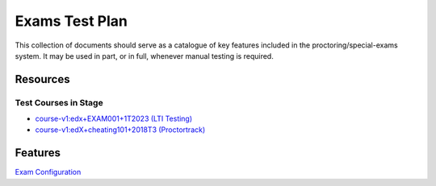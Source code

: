 Exams Test Plan
===============

This collection of documents should serve as a catalogue of key features included in the proctoring/special-exams system. It may be used in part, or in full, whenever manual testing is required.

Resources
---------

Test Courses in Stage
^^^^^^^^^^^^^^^^^^^^^^
- `course-v1:edx+EXAM001+1T2023 (LTI Testing) <https://studio.stage.edx.org/course/course-v1:edx+EXAM001+1T2023>`_
- `course-v1:edX+cheating101+2018T3 (Proctortrack) <https://learning.stage.edx.org/course/course-v1:edX+cheating101+2018T3/home>`_

Features
--------
`Exam Configuration <./exam_configuration.rst>`_